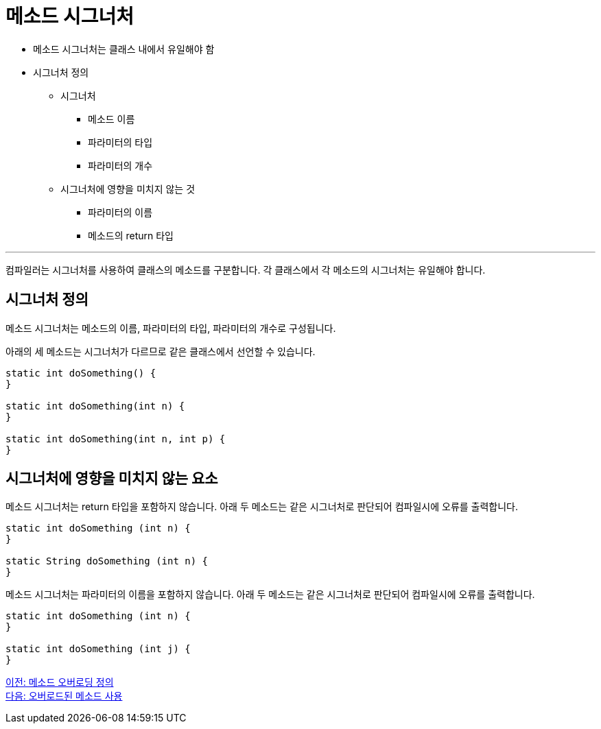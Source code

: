 = 메소드 시그너처

* 메소드 시그너처는 클래스 내에서 유일해야 함
* 시그너처 정의
** 시그너처
*** 메소드 이름
*** 파라미터의 타입
*** 파라미터의 개수
** 시그너처에 영향을 미치지 않는 것
*** 파라미터의 이름
*** 메소드의 return 타입

---

컴파일러는 시그너처를 사용하여 클래스의 메소드를 구분합니다. 각 클래스에서 각 메소드의 시그너처는 유일해야 합니다.

== 시그너처 정의

메소드 시그너처는 메소드의 이름, 파라미터의 타입, 파라미터의 개수로 구성됩니다.

아래의 세 메소드는 시그너처가 다르므로 같은 클래스에서 선언할 수 있습니다.

[source, java]
----
static int doSomething() { 
} 

static int doSomething(int n) { 
} 

static int doSomething(int n, int p) { 
}
----

== 시그너처에 영향을 미치지 않는 요소

메소드 시그너처는 return 타입을 포함하지 않습니다. 아래 두 메소드는 같은 시그너처로 판단되어 컴파일시에 오류를 출력합니다.

[source, java]
----
static int doSomething (int n) { 
} 

static String doSomething (int n) { 
}
----

메소드 시그너처는 파라미터의 이름을 포함하지 않습니다. 아래 두 메소드는 같은 시그너처로 판단되어 컴파일시에 오류를 출력합니다.

[source, java]
----
static int doSomething (int n) { 
} 

static int doSomething (int j) { 
}
----

link:./15_definition.adoc[이전: 메소드 오버로딩 정의] +
link:./17_using_overloaded_method.adoc[다음: 오버로드된 메소드 사용]